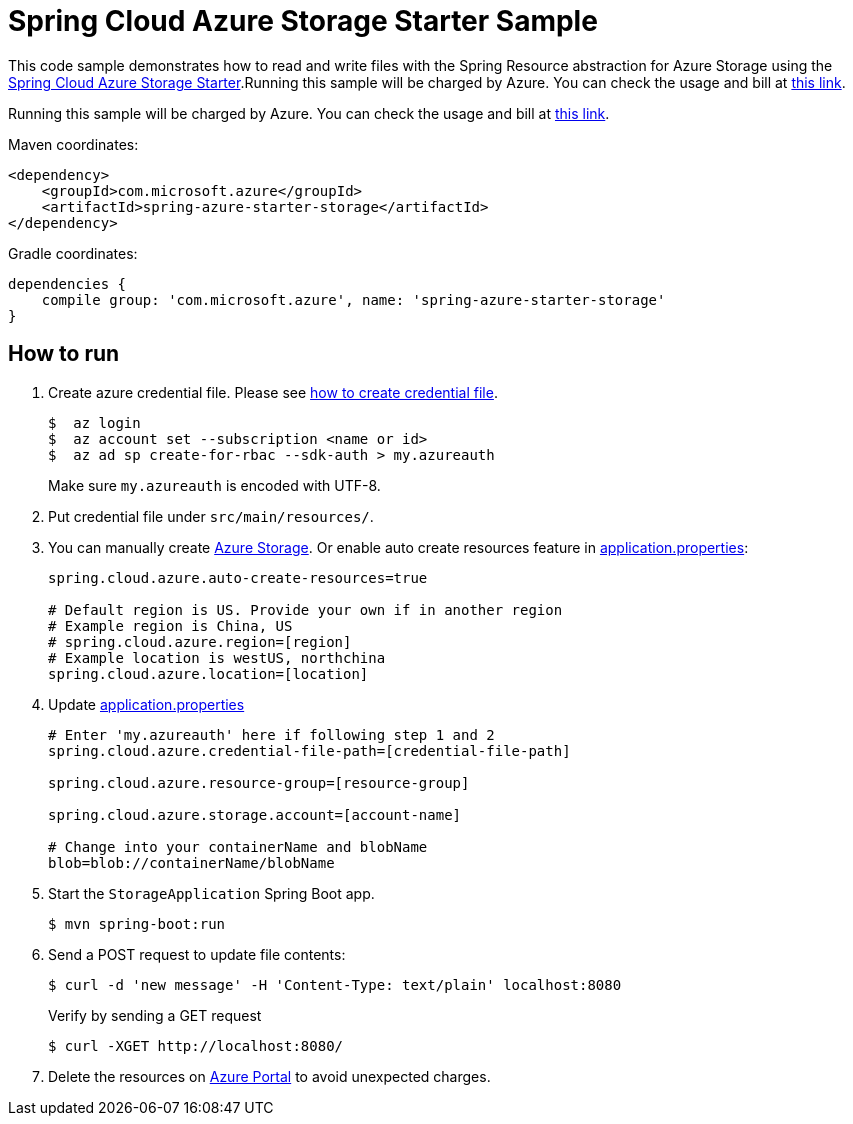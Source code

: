 = Spring Cloud Azure Storage Starter Sample

This code sample demonstrates how to read and write files with the Spring Resource abstraction for Azure Storage using
the
link:../../spring-cloud-azure-starters/spring-azure-starter-storage[Spring Cloud Azure Storage Starter].Running this sample will be charged by Azure. You can check the usage and bill at https://azure.microsoft.com/en-us/account/[this link].

Running this sample will be charged by Azure. You can check the usage and bill at https://azure.microsoft.com/en-us/account/[this link].

Maven coordinates:

[source,xml]
----
<dependency>
    <groupId>com.microsoft.azure</groupId>
    <artifactId>spring-azure-starter-storage</artifactId>
</dependency>
----

Gradle coordinates:

[source]
----
dependencies {
    compile group: 'com.microsoft.azure', name: 'spring-azure-starter-storage'
}
----

== How to run

1. Create azure credential file. Please see https://github.com/Azure/azure-libraries-for-java/blob/master/AUTH.md[how to create credential file].
+
....
$  az login
$  az account set --subscription <name or id>
$  az ad sp create-for-rbac --sdk-auth > my.azureauth
....
+
Make sure `my.azureauth` is encoded with UTF-8.

2. Put credential file under `src/main/resources/`.

3. You can manually create https://docs.microsoft.com/en-us/azure/storage/[Azure Storage]. Or enable auto create
resources feature in link:src/main/resources/application.properties[application.properties]:
+
....
spring.cloud.azure.auto-create-resources=true

# Default region is US. Provide your own if in another region
# Example region is China, US
# spring.cloud.azure.region=[region]
# Example location is westUS, northchina
spring.cloud.azure.location=[location]
....

5. Update link:src/main/resources/application.properties[application.properties]
+
....

# Enter 'my.azureauth' here if following step 1 and 2
spring.cloud.azure.credential-file-path=[credential-file-path]

spring.cloud.azure.resource-group=[resource-group]

spring.cloud.azure.storage.account=[account-name]

# Change into your containerName and blobName
blob=blob://containerName/blobName
....

6. Start the `StorageApplication` Spring Boot app.
+
```
$ mvn spring-boot:run
```

7. Send a POST request to update file contents:
+
```
$ curl -d 'new message' -H 'Content-Type: text/plain' localhost:8080
```
+
Verify by sending a GET request
+
```
$ curl -XGET http://localhost:8080/
```

8. Delete the resources on http://ms.portal.azure.com/[Azure Portal] to avoid unexpected charges.